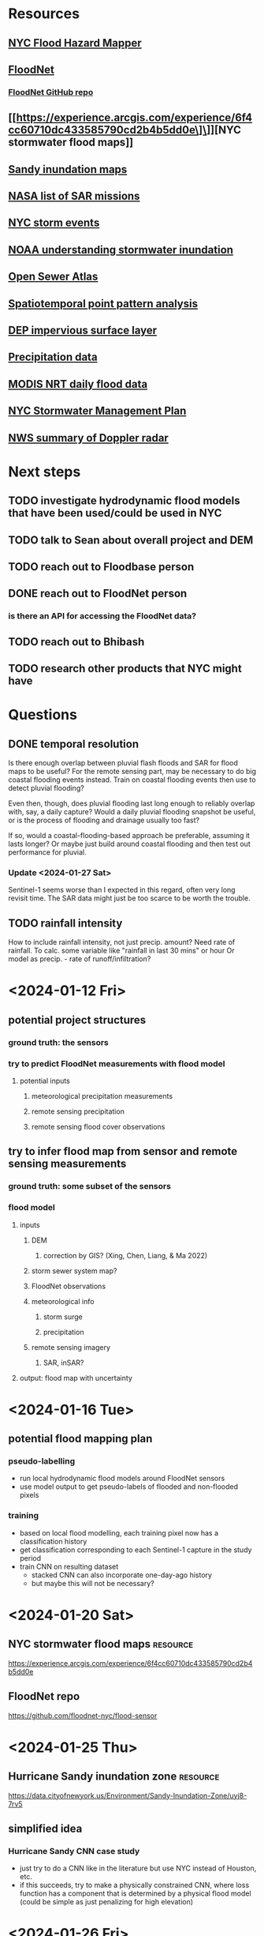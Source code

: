 * Resources
** [[https://dcp.maps.arcgis.com/apps/webappviewer/index.html?id=1c37d271fba14163bbb520517153d6d5][NYC Flood Hazard Mapper]]
** [[https://dataviz.floodnet.nyc/][FloodNet]]
*** [[https://github.com/floodnet-nyc/flood-sensor][FloodNet GitHub repo]]	
** [[https://experience.arcgis.com/experience/6f4cc60710dc433585790cd2b4b5dd0e\]\]][NYC stormwater flood maps]]
** [[https://data.cityofnewyork.us/Environment/Sandy-Inundation-Zone/uyj8-7rv5][Sandy inundation maps]]
** [[https://www.earthdata.nasa.gov/s3fs-public/imported/Satellite_Property_Tables.pdf][NASA list of SAR missions]]
** [[https://www.weather.gov/okx/stormevents][NYC storm events]]
** [[https://coast.noaa.gov/stormwater-floods/understand/][NOAA understanding stormwater inundation]]
** [[https://openseweratlas.tumblr.com/about][Open Sewer Atlas]]
** [[https://pages.charlotte.edu/eric-delmelle/wp-content/uploads/sites/150/2019/09/Spatiotemporal-Point-Pattern-Analysis-Using-Ripleys-K-Function.pdf][Spatiotemporal point pattern analysis]]
** [[https://data.cityofnewyork.us/City-Government/DEP-s-Citywide-Parcel-Based-Impervious-Area-GIS-St/uex9-rfq8/about_data][DEP impervious surface layer]]
** [[https://water.weather.gov/precip/about.php][Precipitation data]]
** [[https://www.earthdata.nasa.gov/learn/find-data/near-real-time/modis-nrt-global-flood-product][MODIS NRT daily flood data]]
** [[https://www.nyc.gov/assets/dep/downloads/pdf/water/stormwater/ms4/nyc-swmp-plan-full.pdf][NYC Stormwater Management Plan]]
** [[https://www.weather.gov/mkx/using-radar][NWS summary of Doppler radar]]

* Next steps
** TODO investigate hydrodynamic flood models that have been used/could be used in NYC
** TODO talk to Sean about overall project and DEM 
** TODO reach out to Floodbase person
** DONE reach out to FloodNet person
*** is there an API for accessing the FloodNet data?
** TODO reach out to Bhibash
** TODO research other products that NYC might have


* Questions
** DONE temporal resolution
Is there enough overlap between pluvial flash floods and SAR for flood
maps to be useful? For the remote sensing part, may be necessary to do
big coastal flooding events instead. Train on coastal flooding events
then use to detect pluvial flooding?

Even then, though, does pluvial flooding last long enough to reliably
overlap with, say, a daily capture? Would a daily pluvial flooding
snapshot be useful, or is the process of flooding and drainage usually
too fast?

If so, would a coastal-flooding-based approach be preferable, assuming
it lasts longer? Or maybe just build around coastal flooding and then
test out performance for pluvial.

*** Update <2024-01-27 Sat>
Sentinel-1 seems worse than I expected in this regard, often very long
revisit time. The SAR data might just be too scarce to be worth the
trouble.

** TODO rainfall intensity
How to include rainfall intensity, not just precip. amount? Need rate
of rainfall. To calc. some variable like "rainfall in last 30 mins" or
hour Or model as precip. - rate of runoff/infiltration?

* <2024-01-12 Fri>
** potential project structures
*** ground truth: the sensors
*** try to predict FloodNet measurements with flood model
**** potential inputs
***** meteorological precipitation measurements
***** remote sensing precipitation
***** remote sensing flood cover observations
** try to infer flood map from sensor and remote sensing measurements
*** ground truth: some subset of the sensors
*** flood model
**** inputs
***** DEM
****** correction by GIS? (Xing, Chen, Liang, & Ma 2022)
***** storm sewer system map?
***** FloodNet observations
***** meteorological info
****** storm surge
****** precipitation
***** remote sensing imagery
****** SAR, inSAR?
**** output: flood map with uncertainty

* <2024-01-16 Tue>
** potential flood mapping plan
*** pseudo-labelling
- run local hydrodynamic flood models around FloodNet sensors
- use model output to get pseudo-labels of flooded and non-flooded pixels
*** training 
- based on local flood modelling, each training pixel now has a classification history
- get classification corresponding to each Sentinel-1 capture in the study period
- train CNN on resulting dataset
  - stacked CNN can also incorporate one-day-ago history
  - but maybe this will not be necessary? 


* <2024-01-20 Sat>
** NYC stormwater flood maps :resource:
[[https://experience.arcgis.com/experience/6f4cc60710dc433585790cd2b4b5dd0e]]
** FloodNet repo
[[https://github.com/floodnet-nyc/flood-sensor]]

* <2024-01-25 Thu>
** Hurricane Sandy inundation zone :resource:
[[https://data.cityofnewyork.us/Environment/Sandy-Inundation-Zone/uyj8-7rv5]]
** simplified idea
*** Hurricane Sandy CNN case study
- just try to do a CNN like in the literature but use NYC instead of Houston, etc.
- if this succeeds, try to make a physically constrained CNN, where
  loss function has a component that is determined by a physical flood
  model (could be simple as just penalizing for high elevation)


* <2024-01-26 Fri>
** potential case studyies
*** September 28-29th 2023, NYC flooding
*** that database of extreme weather event
*** Sandy
*** Henri

** topography index
*** use to penalize false positives, implement in loss function

* <2024-01-27 Sat>
Tried to find SAR data for NYC, but not sure that there is any with
sufficient temporal resolution.

[[RADARSAT - https://www.eodms-sgdot.nrcan-rncan.gc.ca/index-en.html][RADARSAT doesn't seem to have much for NYC]]
Sentinel-1 is low temporal res.

Terra SAR X requires a proposal
COSMO SkyMed requires a proposal

311 data could be useful

Potential different project idea: focus on "interpolating" FloodNet
This could then also have a WebGIS component

* <2024-01-28 Sun>
** DONE emailed info@floodnet.net about data availability

* <2024-01-30 Tue>
Spoke with Jochen about project. He raised doubts about inundation
extent mapping given the complexity of hydrological modelling, since
much of the connectivity is underground. I mentioned how there wasn't
enough SAR and he suggested simulating it through a physical model,
but I don't think that's feasible.

I downloaded 311 data from the Sept. 2023 event. There are about 1,000
311 calls about blocked sewers just from those three days, and they
have coordinates. It seems promising that FloodNet sensors and 311
call datasets are both continuous in time. If we have FloodNet + 311 +
dense meteorological data + DEM, how much could we infer about areas
where the stormwater system has been overwhelmed? How would those
different parts of the model fit together?

Precipitation --> urban structure and infrastructure --> street flooding

Street flooding --> FloodNet readings

Street flooding --> human behavior --> 311 calls

* <2024-02-01 Thu>
** Planning
New way to think about project: explain/detect spatial patterns in 311
requests driven by: meteorology, sewer infrastructure, terrain.

This approach has been used before by Open Sewer Atlas person and
Agonafir et al. (2022). But we can use a more sophisticated
point-pattern analysis instead of aggregating 311 calls into areas,
and can also include the time dimension with continuous meteorological
data and, ideally, FloodNet data.

FloodNet not essential but could use to establish some relatioships
between 311 complaints--indication of nuisance flooding--to physical
inundation.

** Possible methods
*** spatstat: R package for point pattern analysis
*** string-of-pearls model
*** line segment model

** Observation
In the 9-30 event, southern Brooklyn was hit first. Then the rest of
Brooklyn, then a cluster in Queens that looks like it might be along a
line, i.e. a sewer main.

- In theory, could model impact of DEP green infrastructure. Do they
reduce 311 calls compared to model expectation?

- Is there a statistical test for an unexpectedly linear arrangement
  of points, instead of just a cluster? Could help to identify pipes
  at

* <2024-02-02 Fri>
** investigation of dataset
*** downloaded "flooding" 311 calls from the whole record
**** ~150,000 calls
**** Sandy shows clear pattern of calls along coasts
** notes from Eric Sanderson talk
Lucinda Royte is name of research assistant at NYBG, I think she did
the GIS stuff

*** 311 call analysis
They did some, but I don't think anything statistically complex

*** Rainproof NYC
ongoing collaboration convening gov., nonprofit,
design firms to come up with flooding solutions

*** Ecological vs. civil engineering approaches
**** Hydrology
incoming precip. --> infiltration, evapotranspiration, runoff
**** Hydraulic
incoming precip. --> little infiltration, little evapotranspiration, high runoff

*** Relevant factors to flooding
**** Permeability 
**** Height of water table
***** long island has aquifers
**** Bedrock depth
**** Historical flooding--reconstructed hydrology of past NYC
**** Predicted flood maps

*** "Blue zone" concept
**** GIS overlay of past, present, and future flooding
**** Idea is that these areas will flood, need nature-based interventions

* <2024-02-09 Fri>
** meeting with Brett Branco
*** New School flood maps
*** FloodNet should be up to 500 sensors within next few years
*** wants to introduce me to the rest of the team
*** they want to do finer-grained precipitation stuff
*** will be in contact with Polly for data

* <2024-02-15 Thu>
** project for remote sensing class--impervious surfaces over time in NYC?
better fit for GEE

* <2024-02-17 Sat>
** impervious idea
Issue with impervious idea is that there's not much change in NYC over that period. DEP did a study of impervious materials using segmentation then supervised classification. Maybe it would be possible to do a better classification using more hyperspectral data, but unclear if spatial res. over those satellites is good enough.

** air pollution idea
Wenge floated doing an air pollution deep learning project instead of the impervious idea. The general idea is to incorporate ground sensor data with satellite data through deep learning. This has been tried with mixed results in NYC; unclear if current satellite data actually helps much in NYC specifically. However, TEMPO is about to be released and will provide hourly, relatively coarse NO2 estimates at sub-urban scale. Best to wait for TEMPO and use it to test congestion pricing effect?

** precipitation idea
For the 311 project, I will ideally need high temporal, moderate spatial resolution precipitation data. PRISM provides daily gauge-based estimates using a regression model at 4 km spatial res. GPM provides two possibly useful products: .1° hourly rain and 4km 3-hourly rain. I could try to temporalize the daily PRISM data using the satellite patterns, then verify temporally against gauge data.

Potential issue: final 4-km IMERG is already gauge-adjusted, and PRISM is gauge-based. So how would my product differ from IMERG? In theory, the answer is that would be a temporally decomposed representation of the PRISM model based on satellite temporal patterns; in contrast, IMERG is a gauge-corrected representation of satellite data. This seems promising because gauge data is better than satellite data for precipitation anyway, but satellites can uniquely capture the overall spatiotemporal pattern. So we can take PRISM as the "ground truth" and try to "animate" a given day of PRISM based on that day's satellite data.

* <2024-02-19 Mon>
** California atmospheric river idea
Just follow GEE flood detection methodology from the paper w/ John Armston to analyze the extent of flooding from atmospheric rivers in California using Sentinel SAR.
* <2024-02-22 Thu>
Plans for precipitation part of thesis/GEE class project
** Spatial precipitation map generator
- Python tool where you specify ROI and optionally provide rain gauge
CSVs
- Tool downloads weather radar from Google Cloud Storage, processes to get precipitation estimates, and does gauge correction if possible
- Output: summary statistics or stack of rasters

